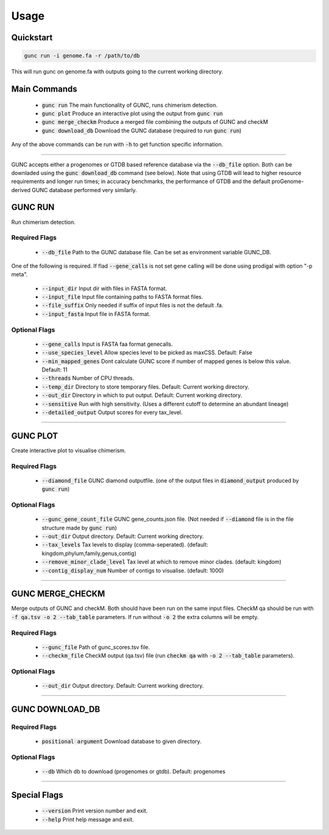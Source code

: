 =====
Usage
=====

Quickstart
----------

.. code-block:: shell

    gunc run -i genome.fa -r /path/to/db

This will run gunc on genome.fa with outputs going to the current working directory.

Main Commands
-------------

 * :code:`gunc run` The main functionality of GUNC, runs chimerism detection.
 * :code:`gunc plot` Produce an interactive plot using the output from :code:`gunc run`
 * :code:`gunc merge_checkm` Produce a merged file combining the outputs of GUNC and checkM
 * :code:`gunc download_db` Download the GUNC database (required to run :code:`gunc run`)

Any of the above commands can be run with :code:`-h` to get function specific information.

------------

GUNC accepts either a progenomes or GTDB based reference database via the :code:`--db_file` option. Both can be downladed using the :code:`gunc download_db` command (see below). Note that using GTDB will lead to higher resource requirements and longer run times; in accuracy benchmarks, the performance of GTDB and the default proGenome-derived GUNC database performed very similarly.


GUNC RUN
--------

Run chimerism detection.

Required Flags
^^^^^^^^^^^^^^

 * :code:`--db_file` Path to the GUNC database file. Can be set as environment variable GUNC_DB.

One of the following is required. If flad :code:`--gene_calls` is not set gene calling will be done using prodigal with option "-p meta".

 * :code:`--input_dir` Input dir with files in FASTA format.
 * :code:`--input_file` Input file containing paths to FASTA format files.
 * :code:`--file_suffix` Only needed if suffix of input files is not the default .fa.
 * :code:`--input_fasta` Input file in FASTA format.

Optional Flags
^^^^^^^^^^^^^^

 * :code:`--gene_calls` Input is FASTA faa format genecalls.
 * :code:`--use_species_level` Allow species level to be picked as maxCSS. Default: False
 * :code:`--min_mapped_genes` Dont calculate GUNC score if number of mapped genes is below this value. Default: 11
 * :code:`--threads` Number of CPU threads.
 * :code:`--temp_dir` Directory to store temporary files. Default: Current working directory.
 * :code:`--out_dir` Directory in which to put output. Default: Current working directory.
 * :code:`--sensitive` Run with high sensitivity. (Uses a different cutoff to determine an abundant lineage)
 * :code:`--detailed_output` Output scores for every tax_level.

------------

GUNC PLOT
---------

Create interactive plot to visualise chimerism.

Required Flags
^^^^^^^^^^^^^^

 * :code:`--diamond_file` GUNC diamond outputfile. (one of the output files in :code:`diamond_output` produced by :code:`gunc run`)

Optional Flags
^^^^^^^^^^^^^^

 * :code:`--gunc_gene_count_file` GUNC gene_counts.json file. (Not needed if :code:`--diamond` file is in the file structure made by :code:`gunc run`)
 * :code:`--out_dir` Output directory.  Default: Current working directory.
 * :code:`--tax_levels` Tax levels to display (comma-seperated). (default: kingdom,phylum,family,genus,contig)
 * :code:`--remove_minor_clade_level` Tax level at which to remove minor clades. (default: kingdom)
 * :code:`--contig_display_num` Number of contigs to visualise. (default: 1000)

------------


GUNC MERGE_CHECKM
-----------------

Merge outputs of GUNC and checkM. Both should have been run on the same input files. CheckM qa should be run with :code:`-f qa.tsv -o 2 --tab_table` parameters. If run without :code:`-o 2` the extra columns will be empty.

Required Flags
^^^^^^^^^^^^^^

 * :code:`--gunc_file` Path of gunc_scores.tsv file.
 * :code:`--checkm_file` CheckM output (qa.tsv) file (run :code:`checkm qa` with :code:`-o 2 --tab_table` parameters).

Optional Flags
^^^^^^^^^^^^^^

 * :code:`--out_dir` Output directory.  Default: Current working directory.

------------


GUNC DOWNLOAD_DB
----------------

Required Flags
^^^^^^^^^^^^^^

 * :code:`positional argument` Download database to given directory.

Optional Flags
^^^^^^^^^^^^^^

 * :code:`--db` Which db to download (progenomes or gtdb). Default: progenomes

------------


Special Flags
-------------

 * :code:`--version` Print version number and exit.
 * :code:`--help` Print help message and exit.


